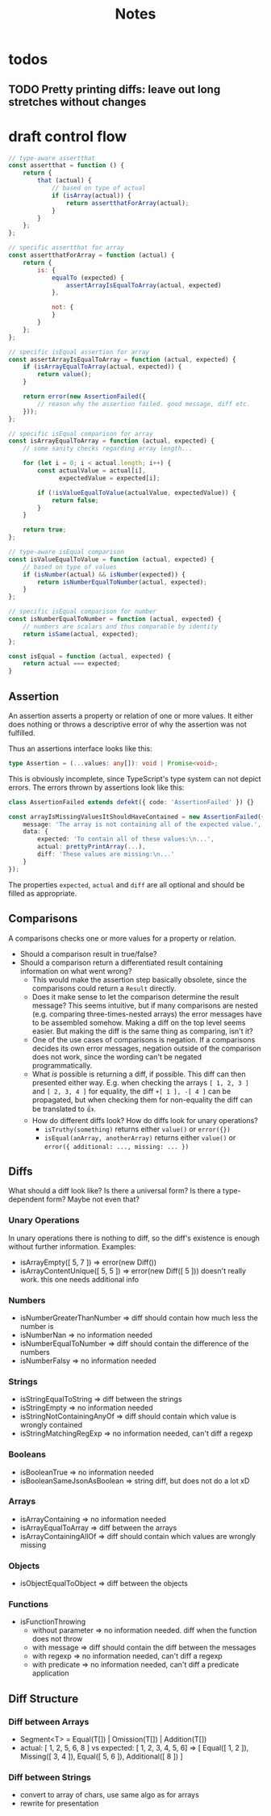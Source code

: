#+TITLE: Notes

* todos
** TODO Pretty printing diffs: leave out long stretches without changes
* draft control flow

#+BEGIN_SRC js
// type-aware assertthat
const assertthat = function () {
    return {
        that (actual) {
            // based on type of actual
            if (isArray(actual)) {
                return assertthatForArray(actual);
            }
        }
    };
};

// specific assertthat for array
const assertthatForArray = function (actual) {
    return {
        is: {
            equalTo (expected) {
                assertArrayIsEqualToArray(actual, expected)
            },

            not: {
            }
        }
    };
};

// specific isEqual assertion for array
const assertArrayIsEqualToArray = function (actual, expected) {
    if (isArrayEqualToArray(actual, expected)) {
        return value();
    }

    return error(new AssertionFailed({
        // reason why the assertion failed. good message, diff etc.
    }));
};

// specific isEqual comparison for array
const isArrayEqualToArray = function (actual, expected) {
    // some sanity checks regarding array length...

    for (let i = 0; i < actual.length; i++) {
        const actualValue = actual[i],
              expectedValue = expected[i];

        if (!isValueEqualToValue(actualValue, expectedValue)) {
            return false;
        }
    }

    return true;
};

// type-aware isEqual comparison
const isValueEqualToValue = function (actual, expected) {
    // based on type of values
    if (isNumber(actual) && isNumber(expected)) {
        return isNumberEqualToNumber(actual, expected);
    }
};

// specific isEqual comparison for number
const isNumberEqualToNumber = function (actual, expected) {
    // numbers are scalars and thus comparable by identity
    return isSame(actual, expected);
};

const isEqual = function (actual, expected) {
    return actual === expected;
}
#+END_SRC

** Assertion

An assertion asserts a property or relation of one or more values. It either does nothing or throws a descriptive error of why the assertion was not fulfilled.

Thus an assertions interface looks like this:

#+BEGIN_SRC typescript
type Assertion = (...values: any[]): void | Promise<void>;
#+END_SRC

This is obviously incomplete, since TypeScript's type system can not depict errors. The errors thrown by assertions look like this:

#+BEGIN_SRC typescript
class AssertionFailed extends defekt({ code: 'AssertionFailed' }) {}

const arrayIsMissingValuesItShouldHaveContained = new AssertionFailed({
    message: 'The array is not containing all of the expected value.',
    data: {
        expected: 'To contain all of these values:\n...',
        actual: prettyPrintArray(...),
        diff: 'These values are missing:\n...'
    }
});
#+END_SRC

The properties ~expected~, ~actual~ and ~diff~ are all optional and should be filled as appropriate.

** Comparisons

A comparisons checks one or more values for a property or relation.

- Should a comparison result in true/false?
- Should a comparison return a differentiated result containing information on what went wrong?
  - This would make the assertion step basically obsolete, since the comparisons could return a ~Result~ directly.
  - Does it make sense to let the comparison determine the result message? This seems intuitive, but if many comparisons are nested (e.g. comparing three-times-nested arrays) the error messages have to be assembled somehow. Making a diff on the top level seems easier. But making the diff is the same thing as comparing, isn't it?
  - One of the use cases of comparisons is negation. If a comparisons decides its own error messages, negation outside of the comparison does not work, since the wording can't be negated programmatically.
  - What /is/ possible is returning a diff, if possible. This diff can then presented either way. E.g. when checking the arrays ~[ 1, 2, 3 ]~ and ~[ 2, 3, 4 ]~ for equality, the diff ~+[ 1 ], -[ 4 ]~ can be propagated, but when checking them for non-equality the diff can be translated to 👍.
  - How do different diffs look? How do diffs look for unary operations?
    - ~isTruthy(something)~ returns either ~value()~ or ~error({})~
    - ~isEqual(anArray, anotherArray)~ returns either ~value()~ or ~error({ additional: ..., missing: ... })~

** Diffs

What should a diff look like? Is there a universal form? Is there a type-dependent form? Maybe not even that?

*** Unary Operations
In unary operations there is nothing to diff, so the diff's existence is enough without further information.
Examples:
- isArrayEmpty([ 5, 7 ]) => error(new Diff())
- isArrayContentUnique([ 5, 5 ]) => error(new Diff([ 5 ])) doesn't really work. this one needs additional info
*** Numbers
- isNumberGreaterThanNumber => diff should contain how much less the number is
- isNumberNan => no information needed
- isNumberEqualToNumber => diff should contain the difference of the numbers
- isNumberFalsy => no information needed
*** Strings
- isStringEqualToString => diff between the strings
- isStringEmpty => no information needed
- isStringNotContainingAnyOf => diff should contain which value is wrongly contained
- isStringMatchingRegExp => no information needed, can't diff a regexp
*** Booleans
- isBooleanTrue => no information needed
- isBooleanSameJsonAsBoolean => string diff, but does not do a lot xD
*** Arrays
- isArrayContaining => no information needed
- isArrayEqualToArray => diff between the arrays
- isArrayContainingAllOf => diff should contain which values are wrongly missing
*** Objects
- isObjectEqualToObject => diff between the objects
*** Functions
- isFunctionThrowing
  - without parameter => no information needed. diff when the function does not throw
  - with message => diff should contain the diff between the messages
  - with regexp => no information needed, can't diff a regexp
  - with predicate => no information needed, can't diff a predicate application


** Diff Structure
*** Diff between Arrays
- Segment<T> = Equal(T[]) | Omission(T[]) | Addition(T[])
- actual: [ 1, 2, 5, 6, 8 ] vs expected: [ 1, 2, 3, 4, 5, 6]
  => [ Equal([ 1, 2 ]), Missing([ 3, 4 ]), Equal([ 5, 6 ]), Additional([ 8 ]) ]
*** Diff between Strings
- convert to array of chars, use same algo as for arrays
- rewrite for presentation
